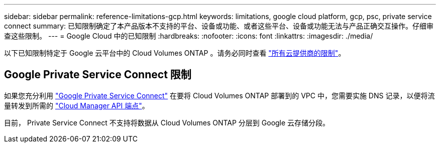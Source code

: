 ---
sidebar: sidebar 
permalink: reference-limitations-gcp.html 
keywords: limitations, google cloud platform, gcp, psc, private service connect 
summary: 已知限制确定了本产品版本不支持的平台、设备或功能、或者这些平台、设备或功能无法与产品正确交互操作。仔细审查这些限制。 
---
= Google Cloud 中的已知限制
:hardbreaks:
:nofooter: 
:icons: font
:linkattrs: 
:imagesdir: ./media/


[role="lead"]
以下已知限制特定于 Google 云平台中的 Cloud Volumes ONTAP 。请务必同时查看 link:reference-limitations.html["所有云提供商的限制"]。



== Google Private Service Connect 限制

如果您充分利用 https://cloud.google.com/vpc/docs/private-service-connect["Google Private Service Connect"^] 在要将 Cloud Volumes ONTAP 部署到的 VPC 中，您需要实施 DNS 记录，以便将流量转发到所需的 https://docs.netapp.com/us-en/cloud-manager-setup-admin/reference-networking-cloud-manager.html#outbound-internet-access.html["Cloud Manager API 端点"^]。

目前， Private Service Connect 不支持将数据从 Cloud Volumes ONTAP 分层到 Google 云存储分段。

